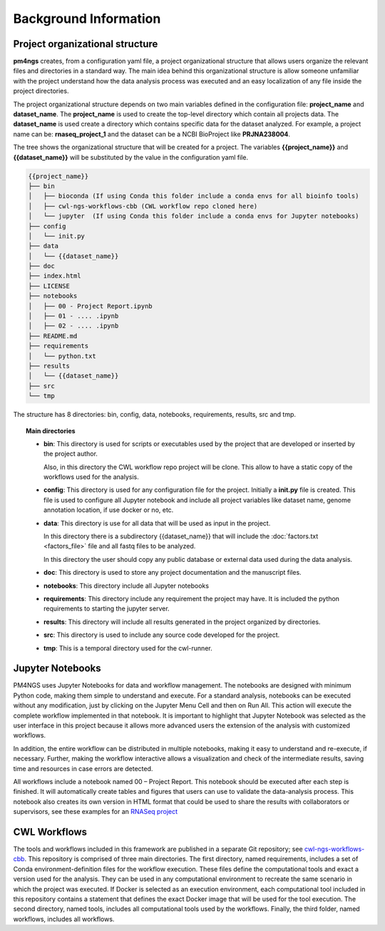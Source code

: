Background Information
======================

Project organizational structure
--------------------------------

**pm4ngs** creates, from a configuration yaml file, a project organizational structure that allows
users organize the relevant files and directories in a standard way. The main idea behind this organizational
structure is allow someone unfamiliar with the project understand how the data analysis process was executed and an
easy localization of any file inside the project directories.

The project organizational structure depends on two main variables defined in the configuration file: **project_name**
and **dataset_name**. The **project_name** is used to create the top-level directory which contain all projects data.
The **dataset_name** is used create a directory which contains specific data for the dataset analyzed.
For example, a project name can be: **rnaseq_project_1** and the dataset can be a NCBI BioProject like **PRJNA238004**.

The tree shows the organizational structure that will be created for a project. The variables **{{project_name}}** and
**{{dataset_name}}** will be substituted by the value in the configuration yaml file.

.. code-block:: bash

    {{project_name}}
    ├── bin
    │   ├── bioconda (If using Conda this folder include a conda envs for all bioinfo tools)
    │   ├── cwl-ngs-workflows-cbb (CWL workflow repo cloned here)
    │   └── jupyter  (If using Conda this folder include a conda envs for Jupyter notebooks)
    ├── config
    │   └── init.py
    ├── data
    │   └── {{dataset_name}}
    ├── doc
    ├── index.html
    ├── LICENSE
    ├── notebooks
    │   ├── 00 - Project Report.ipynb
    │   ├── 01 - .... .ipynb
    │   ├── 02 - .... .ipynb
    ├── README.md
    ├── requirements
    │   └── python.txt
    ├── results
    │   └── {{dataset_name}}
    ├── src
    └── tmp

The structure has 8 directories: bin, config, data, notebooks, requirements, results, src and tmp.

.. topic:: Main directories

    * **bin**: This directory is used for scripts or executables used by the project that are developed or inserted by the
      project author.

      Also, in this directory the CWL workflow repo project will be clone. This allow to have a static copy of the
      workflows used for the analysis.

    * **config**: This directory is used for any configuration file for the project. Initially a **init.py** file is
      created. This file is used to configure all Jupyter notebook and include all project variables like
      dataset name, genome annotation location, if use docker or no, etc.

    * **data**: This directory is use for all data that will be used as input in the project.

      In this directory there is a subdirectory {{dataset_name}} that will include the :doc:`factors.txt <factors_file>`
      file and all fastq files to be analyzed.

      In this directory the user should copy any public database or external data used during the data analysis.

    * **doc**: This directory is used to store any project documentation and the manuscript files.
    * **notebooks**: This directory include all Jupyter notebooks
    * **requirements**: This directory include any requirement the project may have. It is included the python
      requirements to starting the jupyter server.
    * **results**: This directory will include all results generated in the project organized by directories.
    * **src**: This directory is used to include any source code developed for the project.
    * **tmp**: This is a temporal directory used for the cwl-runner.


Jupyter Notebooks
-----------------
PM4NGS uses Jupyter Notebooks for data and workflow management. The notebooks are designed with minimum Python code,
making them simple to understand and execute. For a standard analysis, notebooks can be executed without any
modification, just by clicking on the Jupyter Menu Cell and then on Run All. This action will execute the complete
workflow implemented in that notebook. It is important to highlight that Jupyter Notebook was selected as the user
interface in this project because it allows more advanced users the extension of the analysis with customized workflows.

In addition, the entire workflow can be distributed in multiple notebooks, making it easy to understand and re-execute,
if necessary. Further, making the workflow interactive allows a visualization and check of the intermediate results,
saving time and resources in case errors are detected.

All workflows include a notebook named 00 – Project Report. This notebook should be executed after each step is finished.
It will automatically create tables and figures that users can use to validate the data-analysis process.
This notebook also creates its own version in HTML format that could be used to share the results with collaborators
or supervisors, see these examples for an `RNASeq project`_

CWL Workflows
-------------

The tools and workflows included in this framework are published in a separate Git repository;
see `cwl-ngs-workflows-cbb`_. This repository is comprised of three main directories. The first directory,
named requirements, includes a set of Conda environment-definition files for the workflow execution.
These files define the computational tools and exact a version used for the analysis. They can be used in any
computational environment to recreate the same scenario in which the project was executed. If Docker is selected
as an execution environment, each computational tool included in this repository contains a statement that defines
the exact Docker image that will be used for the tool execution. The second directory, named tools, includes all
computational tools used by the workflows. Finally, the third folder, named workflows, includes all workflows.


.. _RNASeq project: https://ftp.ncbi.nlm.nih.gov/pub/pm4ngs/examples/rnaseq-sra-paired/
.. _cwl-ngs-workflows-cbb: https://github.com/ncbi/cwl-ngs-workflows-cbb